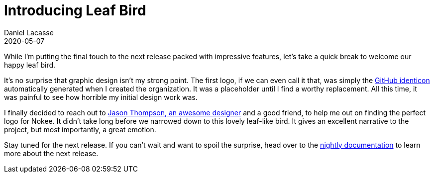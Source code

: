 :idprefix:
:icons: font
:encoding: utf-8
:lang: en-US
:sectanchors: true
:sectlinks: true
:linkattrs: true
:jbake-permalink: introducing-leaf-bird
:gradle-user-manual: https://docs.gradle.org/6.2.1/userguide
:gradle-language-reference: https://docs.gradle.org/6.2.1/dsl
:gradle-api-reference: https://docs.gradle.org/6.2.1/javadoc
:gradle-guides: https://guides.gradle.org/
:jbake-id: {jbake-permalink}
= Introducing Leaf Bird
Daniel Lacasse
2020-05-07
:jbake-type: blog_post
:jbake-status: published
:jbake-tags: blog
:jbake-description: Hello, leaf bird! The new logo for Nokee plugins.
:jbake-leadimage: leaf-bird-announcement-small.png
:jbake-leadimagealt: New logo for Nokee plugins
:jbake-twitter: { "creator": "@lacasseio", "card": "summary_large_image" }

While I'm putting the final touch to the next release packed with impressive features, let's take a quick break to welcome our happy leaf bird.

It's no surprise that graphic design isn't my strong point.
The first logo, if we can even call it that, was simply the link:https://github.blog/2013-08-14-identicons/[GitHub identicon] automatically generated when I created the organization.
It was a placeholder until I find a worthy replacement.
All this time, it was painful to see how horrible my initial design work was.

I finally decided to reach out to link:https://www.thompsoncreative.co/[Jason Thompson, an awesome designer] and a good friend, to help me out on finding the perfect logo for Nokee.
It didn't take long before we narrowed down to this lovely leaf-like bird.
It gives an excellent narrative to the project, but most importantly, a great emotion.

Stay tuned for the next release.
If you can't wait and want to spoil the surprise, head over to the link:/docs/nightly/manual/user-manual.html[nightly documentation] to learn more about the next release.
